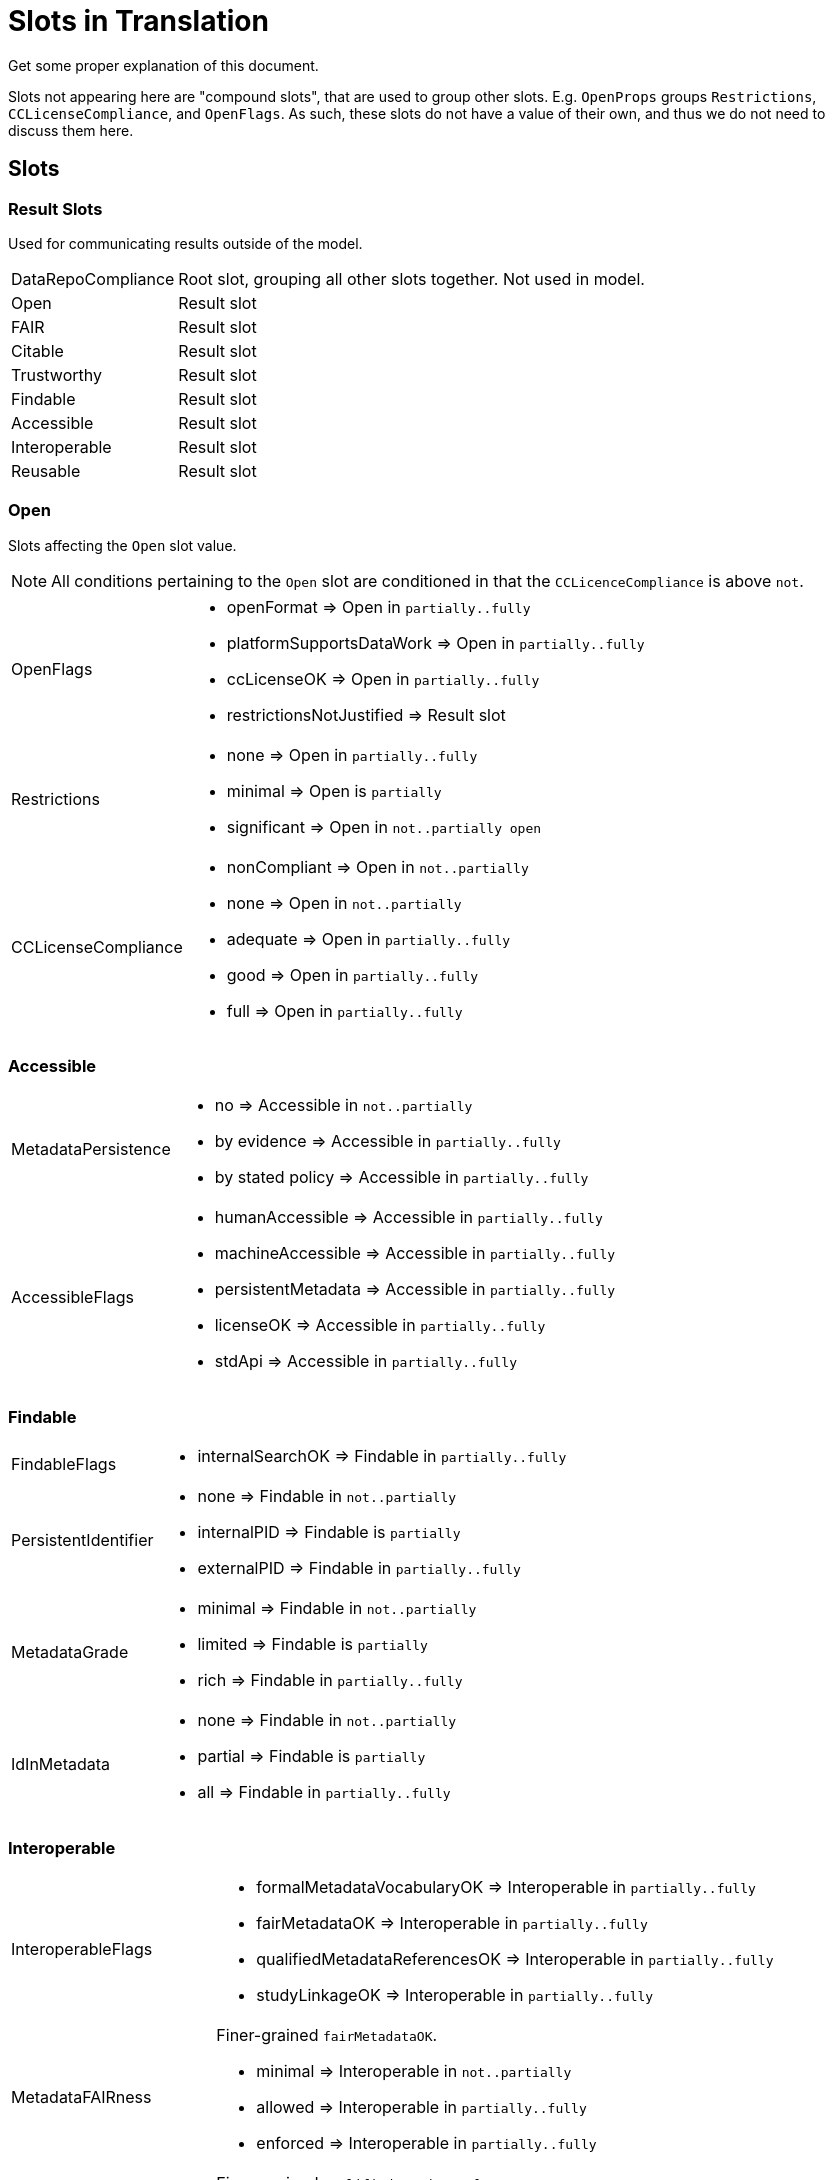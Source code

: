# Slots in Translation

[TODO]
Get some proper explanation of this document.

Slots not appearing here are "compound slots", that are used to group other slots. E.g. `OpenProps` groups `Restrictions`, `CCLicenseCompliance`, and `OpenFlags`. As such, these slots do not have a value of their own, and thus we do not need to discuss them here.

## Slots

### Result Slots

Used for communicating results outside of the model. 

[horizontal]
DataRepoCompliance::
    Root slot, grouping all other slots together. Not used in model.

Open::
    Result slot

FAIR::
    Result slot

Citable::
    Result slot

Trustworthy::
    Result slot

Findable::
    Result slot

Accessible::
    Result slot

Interoperable::
    Result slot

Reusable::
    Result slot

### Open

Slots affecting the `Open` slot value.

[NOTE]
All conditions pertaining to the `Open` slot are conditioned in that the `CCLicenceCompliance` is above `not`.

[horizontal]
OpenFlags::
    * openFormat               => Open in `partially..fully`
    * platformSupportsDataWork => Open in `partially..fully`
    * ccLicenseOK              => Open in `partially..fully`
    * restrictionsNotJustified => Result slot

Restrictions::
    * none        => Open in `partially..fully`
    * minimal     => Open is `partially` 
    * significant => Open in `not..partially open`

CCLicenseCompliance::
    * nonCompliant => Open in `not..partially` 
    * none         => Open in `not..partially`
    * adequate     => Open in `partially..fully`
    * good         => Open in `partially..fully`
    * full         => Open in `partially..fully`

### Accessible

[horizontal]
MetadataPersistence::
    * no               => Accessible in `not..partially`
    * by evidence      => Accessible in `partially..fully`
    * by stated policy => Accessible in `partially..fully`

AccessibleFlags::
    * humanAccessible    => Accessible in `partially..fully`
    * machineAccessible  => Accessible in `partially..fully`
    * persistentMetadata => Accessible in `partially..fully`
    * licenseOK          => Accessible in `partially..fully`
    * stdApi             => Accessible in `partially..fully`

### Findable

[horizontal]
FindableFlags::
    * internalSearchOK => Findable in `partially..fully`

PersistentIdentifier::
    * none        => Findable in `not..partially`
    * internalPID => Findable is `partially`
    * externalPID => Findable in `partially..fully`

MetadataGrade::
    * minimal => Findable in `not..partially`
    * limited => Findable is `partially`
    * rich    => Findable in `partially..fully`

IdInMetadata::
    * none    => Findable in `not..partially`
    * partial => Findable is `partially`
    * all     => Findable in `partially..fully`

### Interoperable

[horizontal]
InteroperableFlags::
    * formalMetadataVocabularyOK    => Interoperable in `partially..fully`
    * fairMetadataOK                => Interoperable in `partially..fully`
    * qualifiedMetadataReferencesOK => Interoperable in `partially..fully`
    * studyLinkageOK                => Interoperable in `partially..fully`

MetadataFAIRness::
    Finer-grained `fairMetadataOK`.
    * minimal  => Interoperable in `not..partially`
    * allowed  => Interoperable in `partially..fully`
    * enforced => Interoperable in `partially..fully`

MetadataReferenceQuality::
    Finer-grained `qualifiedMetadataReferencesOK`.
    * freeText => Interoperable in `not..partially`
    * informal => Interoperable in `partially..fully`
    * formal   => Interoperable in `partially..fully`

StudyLinkage::
    Finer-grained `studyLinkageOK`
    * none                    => Interoperable in `not..partially`
    * freeText                => Interoperable in `not..partially`
    * textualMetadata         => Interoperable in `partially..fully`
    * machineReadableMetadata => Interoperable in `partially..fully`

### Reusable

[horizontal]
ReusableFlags::
    * documentationOK      => Reusable in `partially..fully`
    * dkNetMetadataOK      => Reusable in `partially..fully`
    * communityStandard    => Reusable in `partially..fully`
    * generalMetadata      => Reusable in `partially..fully`
    * metadataProvenanceOK => Reusable in `partially..fully`

DocumentationLevel::
    Finer-grained `documentationOK`
    * lacking  => Reusable in `not..partially`
    * adequate => Reusable in `partially..fully`
    * good     => Reusable in `partially..fully`
    * full     => Reusable in `partially..fully`

ReuseLicense::
    Finer-grained `licenseOK`
    * none            => Reusable in `not..partially`
    * repositoryLevel => Reusable in `partially..fully`
    * datasetLevel    => Reusable in `partially..fully`

MetadataProvenance::
    Finer-grained `metadataProvenanceOK`.
    * unclear  => Reusable in `not..partially`
    * adequate => Reusable in `partially..fully`
    * full     => Reusable in `partially..fully`

DkNetMetadataLevel::
    Finer-grained `dkNetMetadataOK`
    * none              => Reusable in `not..partially`
    * dataset           => Reusable in `partially..fully`
    * datasetAndSubject => Reusable in `partially..fully`

### Citable

[horizontal]
OrcidAssociation::
    * none      => Citable in `not..partially`
    * supported => Citable in `partially..fully`
    * required  => Citable in `partially..fully`

CitationMetadataLevel::
    * none    => Citable in `not..partially`
    * partial => Citable is `partially`
    * full    => Citable in `partially..fully`

MachineReadableLandingPage::
    * none                 => Citable in `not..partially`
    * exists               => Citable is `partially`
    * supportsDataCitation => Citable in `partially..fully`

### Trustworthiness

[horizontal]
GovernanceTransparency::
    * opaque  => Trustworthy in `significantConcerns..minorConcerns`
    * partial => Trustworthy is `minorConcerns`
    * full    => Trustworthy in `minorConcerns..noConcerns`

StakeholderGovernance::
    * none => Trustworthy in `significantConcerns..minorConcerns`
    * weak => Trustworthy is `minorConcerns`
    * good => Trustworthy is `minorConcerns`
    * full => Trustworthy in `minorConcerns..noConcerns`

SourceOpen::
    * no        => Trustworthy in  `significantConcerns..minorConcerns`
    * partially => Trustworthy is `minorConcerns`
    * yes       => Trustworthy in  `minorConcerns..noConcerns`
